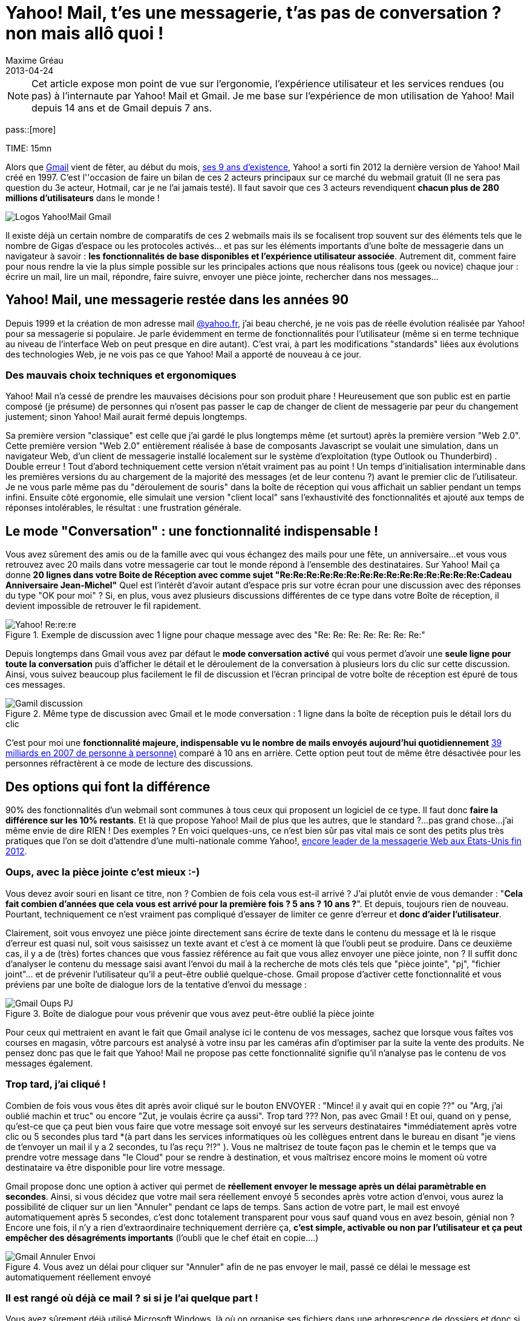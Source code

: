 = Yahoo! Mail, t'es une messagerie, t'as pas de conversation ? non mais allô quoi !
Maxime Gréau
2013-04-24
:awestruct-layout: post
:awestruct-tags: [yahoomail, gmail]
:link-gmail: http://www.google.com/mail/help/intl/fr/about.html
:link-gmailblog: http://gmailblog.blogspot.fr/
:link-ymailblog: http://ycorpblog.com/tag/yahoo-mail/
:link-mmayer: http://fr.wikipedia.org/wiki/Marissa_Mayer
:link-gmail9ans: http://gmailblog.blogspot.fr/2013/04/gmail-9-years-and-counting.html
:link-ymail: http://en.wikipedia.org/wiki/Yahoo!_Mail
:link-ymaildropbox: http://yodel.yahoo.com/blogs/product-news/yahoo-mail-dropbox-team-attachments-easier-13210.html
:link-gmaildrive: http://gmailblog.blogspot.fr/2012/11/gmail-and-drive-new-way-to-send-files.html
:link-newymail: http://yodel.yahoo.com/blogs/product-news/introducing-yahoo-mail-12773.html
:link-ymail1usa: http://news.cnet.com/8301-1023_3-57543177-93/gmail-edges-hotmail-as-worlds-top-e-mail-service/
:link-mail: http://www.arobase.org/culture/chiffres-email.htm
:link-gmaillabel: http://gmailblog.blogspot.fr/2011/05/3-labs-graduations-1-retirement.html?q=label

NOTE: Cet article expose mon point de vue sur l'ergonomie, l'expérience utilisateur et les services rendues (ou pas) à l'internaute par Yahoo! Mail et Gmail. Je me base sur l'expérience de mon utilisation de Yahoo! Mail depuis 14 ans et de Gmail depuis 7 ans.

pass::[more]

TIME: 15mn

Alors que {link-gmail}[Gmail] vient de fêter, au début du mois, {link-gmail9ans}[ses 9 ans d'existence], Yahoo! a sorti fin 2012 la dernière version de Yahoo! Mail créé en 1997. C'est l''occasion de faire un bilan de ces 2 acteurs principaux sur ce marché du webmail gratuit (Il ne sera pas question du 3e acteur, Hotmail, car je ne l'ai jamais testé). Il faut savoir que ces 3 acteurs revendiquent *chacun plus de 280 millions d'utilisateurs* dans le monde !

image::posts/Gmail_yahoo_logo.png[Logos Yahoo!Mail Gmail]

Il existe déjà un certain nombre de comparatifs de ces 2 webmails mais ils se focalisent trop souvent sur des éléments tels que le nombre de Gigas d'espace ou les protocoles activés... et pas sur les éléments importants d'une boîte de messagerie dans un navigateur à savoir : *les fonctionnalités de base disponibles et l'expérience utilisateur associée*. 
Autrement dit, comment faire pour nous rendre la vie la plus simple possible sur les principales actions que nous réalisons tous (geek ou novice) chaque jour : écrire un mail, lire un mail, répondre, faire suivre, envoyer une pièce jointe, rechercher dans nos messages...

== Yahoo! Mail, une messagerie restée dans les années 90

Depuis 1999 et la création de mon adresse mail http://yahoo.fr/[@yahoo.fr], j'ai beau cherché, je ne vois pas de réelle évolution réalisée par Yahoo! pour sa messagerie si populaire. Je parle évidemment en terme de fonctionnalités pour l'utilisateur (même si en terme technique au niveau de l'interface Web on peut presque en dire autant). C'est vrai, à part les modifications "standards" liées aux évolutions des technologies Web, je ne vois pas ce que Yahoo! Mail a apporté de nouveau à ce jour.

=== Des mauvais choix techniques et ergonomiques

Yahoo! Mail n'a cessé de prendre les mauvaises décisions pour son produit phare ! Heureusement que son public est en partie composé (je présume) de personnes qui n'osent pas passer le cap de changer de client de messagerie par peur du changement justement; sinon Yahoo! Mail aurait fermé depuis longtemps.

Sa première version "classique" est celle que j'ai gardé le plus longtemps même (et surtout) après la première version "Web 2.0".  Cette première version "Web 2.0" entièrement réalisée à base de composants Javascript se voulait une simulation, dans un navigateur Web, d'un client de messagerie installé localement sur le système d'exploitation (type Outlook ou Thunderbird) . Double erreur ! Tout d'abord techniquement cette version n'était vraiment pas au point ! Un temps d'initialisation interminable dans les premières versions du au chargement de la majorité des messages (et de leur contenu ?) avant le premier clic de l'utilisateur.  Je ne vous parle même pas du "déroulement de souris" dans la boîte de réception qui vous affichait un sablier pendant un temps infini. Ensuite côté ergonomie, elle simulait une version "client local" sans l’exhaustivité des fonctionnalités et ajouté aux temps de réponses intolérables, le résultat : une frustration générale.

== Le mode "Conversation" : une fonctionnalité indispensable !

Vous avez sûrement des amis ou de la famille avec qui vous échangez des mails pour une fête, un anniversaire...et vous vous retrouvez avec 20 mails dans votre messagerie car tout le monde répond à l'ensemble des destinataires. Sur Yahoo! Mail ça donne *20 lignes dans votre Boite de Réception avec comme sujet "Re:Re:Re:Re:Re:Re:Re:Re:Re:Re:Re:Re:Re:Re:Re:Cadeau Anniversaire Jean-Michel"*
Quel est l'intérêt d'avoir autant d'espace pris sur votre écran pour une discussion avec des réponses du type "OK pour moi" ? Si, en plus, vous avez plusieurs discussions différentes de ce type dans votre Boîte de réception, il devient impossible de retrouver le fil rapidement.

[[yahoo-rere]]
.Exemple de discussion avec 1 ligne pour chaque message avec des "Re: Re: Re: Re: Re: Re: Re:"
image::posts/yahoo_rerere.png[Yahoo! Re:re:re]

Depuis longtemps dans Gmail  vous avez par défaut le *mode conversation activé* qui vous permet d'avoir une *seule ligne pour toute la conversation* puis d'afficher le détail et le déroulement de la conversation à plusieurs lors du clic sur cette discussion. Ainsi, vous suivez beaucoup plus facilement le fil de discussion et l'écran principal de votre boîte de réception est épuré de tous ces messages.

[[gmail_discussion]]
.Même type de discussion avec Gmail et le mode conversation : 1 ligne dans la boîte de réception puis le détail lors du clic
image::posts/gmail_discussion.png[Gamil discussion]

C'est pour moi une *fonctionnalité majeure, indispensable vu le nombre de mails envoyés aujourd'hui quotidiennement* http://www.arobase.org/culture/chiffres-email.htm[39 milliards en 2007 de personne à personne)] comparé à 10 ans en arrière. Cette option peut tout de même être désactivée pour les personnes réfractèrent à ce mode de lecture des discussions.

== Des options qui font la différence

90% des fonctionnalités d'un webmail sont communes à tous ceux qui proposent un logiciel de ce type. Il faut donc *faire la différence sur les 10% restants*. Et là que propose Yahoo! Mail de plus que les autres, que le standard ?...pas grand chose...j'ai même envie de dire RIEN ! Des exemples ? En voici quelques-uns,  ce n'est bien sûr pas vital mais ce sont des petits plus très pratiques que l'on se doit d'attendre d'une multi-nationale comme Yahoo!, http://news.cnet.com/8301-1023_3-57543177-93/gmail-edges-hotmail-as-worlds-top-e-mail-service/[encore leader de la messagerie Web aux Etats-Unis fin 2012].

=== Oups, avec la pièce jointe c'est mieux :-)

Vous devez avoir souri en lisant ce titre, non ? Combien de fois cela vous est-il arrivé ? J'ai plutôt envie de vous demander : "*Cela fait combien d'années que cela vous est arrivé pour la première fois ? 5 ans ? 10 ans ?*". Et depuis, toujours rien de nouveau. Pourtant, techniquement ce n'est vraiment pas compliqué d'essayer de limiter ce genre d'erreur et *donc d'aider l'utilisateur*.

Clairement, soit vous envoyez une pièce jointe directement sans écrire de texte dans le contenu du message et là le risque d'erreur est quasi nul, soit vous saisissez un texte avant et c'est à ce moment là que l'oubli peut se produire.
Dans ce deuxième cas, il y a de (très) fortes chances que vous fassiez référence au fait que vous allez envoyer une pièce jointe, non ? Il suffit donc d'analyser le contenu du message saisi avant l'envoi du mail à la recherche de mots clés tels que "pièce jointe", "pj", "fichier joint"... et de prévenir l'utilisateur qu'il a peut-être oublié quelque-chose.
Gmail propose d'activer cette fonctionnalité et vous préviens par une boîte de dialogue lors de la tentative d'envoi du message :

[[gmail_oups_pj]]
.Boîte de dialogue pour vous prévenir que vous avez peut-être oublié la pièce jointe
image::posts/gmail_oups_pj.png[Gmail Oups PJ]

Pour ceux qui mettraient en avant le fait que Gmail analyse ici le contenu de vos messages, sachez que lorsque vous faîtes vos courses en magasin, vôtre parcours est analysé à votre insu par les caméras afin d'optimiser par la suite la vente des produits. Ne pensez donc pas que le fait que Yahoo! Mail ne propose pas cette fonctionnalité signifie qu'il n'analyse pas le contenu de vos messages également.

=== Trop tard, j'ai cliqué !

Combien de fois vous vous êtes dit après avoir cliqué sur le bouton ENVOYER : "Mince! il y avait qui en copie ??" ou "Arg, j'ai oublié machin et truc" ou encore "Zut, je voulais écrire ça aussi". Trop tard ??? Non, pas avec Gmail ! 
Et oui, quand on y pense, qu'est-ce que ça peut bien vous faire que votre message soit envoyé sur les serveurs destinataires *immédiatement après votre clic ou 5 secondes plus tard *(à part dans les services informatiques où les collègues entrent dans le bureau en disant "je viens de t'envoyer un mail il y a 2 secondes, tu l'as reçu ?!?" ). Vous ne maîtrisez de toute façon pas le chemin et le temps que va prendre votre message dans "le Cloud" pour se rendre à destination, et vous maîtrisez encore moins le moment où votre destinataire va être disponible pour lire votre message.

Gmail propose donc une option à activer qui permet de *réellement envoyer le message après un délai paramètrable en secondes*. Ainsi, si vous décidez que votre mail sera réellement envoyé 5 secondes après votre action d'envoi, vous aurez la possibilité de cliquer sur un lien "Annuler" pendant ce laps de temps. Sans action de votre part, le mail est envoyé automatiquement après 5 secondes, c'est donc totalement transparent pour vous sauf quand vous en avez besoin, génial non ? Encore une fois, il n'y a rien d'extraordinaire techniquement derrière ça, *c'est simple, activable ou non par l'utilisateur et ça peut empêcher des désagréments importants* (l'oubli que le chef était en copie....)

[[gmail_annuler_envoi]]
.Vous avez un délai pour cliquer sur "Annuler" afin de ne pas envoyer le mail, passé ce délai le message est automatiquement réellement envoyé
image::posts/gmail_annuler_envoi.png[Gmail Annuler Envoi]

=== Il est rangé où déjà ce mail ? si si je l'ai quelque part !

Vous avez sûrement déjà utilisé Microsoft Windows, là où on organise ses fichiers dans une arborescence de dossiers et donc si un document répond à plusieurs thèmes, il faut choisir un des dossiers ou dupliquer le document en question ou encore créer un raccourci. Et bien Yahoo! Mail fonctionne comme ça encore aujourd'hui (sans l'option raccourci) !! On déplace donc un mail dans un dossier, du coup il n'est plus dans la boîte de réception. La boîte de réception est donc un dossier comme les autres et *un message ne peut apparaître que dans un seul dossier.*

Avec Gmail  tout est géré avec la *notion de "libellé" et non pas de dossier*. Ainsi chaque message est associé à un ou plusieurs libellés, il est donc possible de d'associer le message a des libellés tout en le gardant dans la boîte de réception (qui est un libellé particulier) ou de l'archiver (autre libellé) pour ne pas qu'il perturbe la boîte de réception. Les libellés peuvent être imbriqués et ils sont personnalisables graphiquement (couleur, police) pour mieux repérer rapidement les messages associés à ces libellés. On peut ensuite réaliser des recherches uniquement sur certains libellés. Bref, on peut faire au minimum la même chose qu'avec les dossier Yahoo! Mail mais surtout on dispose de 10 fois plus de possibilités pour organiser nos messages et donc les retrouver facilement.

[[gmail_nested-labels]]
.Gestion des labels Gmail
image::posts/nested-labels.png[Gmail Labels]

=== Tout message est d'abord un brouillon !

Avec Gmail, lorsque vous commencez à écrire un mail, c'est-à-dire que vous avez débuté votre saisie de texte, automatiquement (sans action de votre part) votre message est un brouillon enregistré qui disparaîtra dès l'envoi du mail ou qui vous fera une sauvegarde si votre PC s'éteint ou votre navigateur plante violemment (si si ça arrive souvent dans ces moments là). Sur Yahoo! Mail, il faut faire la première démarche de dire "Oui je veux l'enregistrer comme brouillon" pour qu'ensuite il se comporte comme Gmail ou attendre 5 minutes pour qu'il le fasse automatiquement.

Il faut s'interroger, combien de fois vous vous dîtes : "Tiens je vais écrire un brouillon", Non la majorité du temps, vous écrivez un message qui, s'il n'est pas envoyé dans la foulée pour des raisons X ou Y, doit être enregistré sans une action de votre part, c'est implicite. C'est comme si vous commenciez un message sur un bout de papier pour votre femme, que vous entendez votre enfant pleurer dehors car il est tombé de la balançoire, vous revenez 20 minutes plus tard pour finir votre message...et là plus rien !! Parce qu'avant de partir en courant, vous n'avez pas dit "Attends, enregistre mon travail avant que je revienne".

=== Mais encore

Ce sont *quelques exemples parmi tant d'autres* : Gmail propose aussi une sécurité renforcée avec la validation en 2 étapes lors de la connexion à votre compte (un code temporaire, reçu par sms, est demandé après le mot de passe) ou encore la proposition automatique de destinataires souvent utilisés lors de l’écriture d'un mail à destination de plus de 2 personnes... Google met donc à disposition de l'utilisateur une liste très intéressante de fonctionnalités qu'il est toujours possible de désactiver si elles ne nous satisfont pas.

== Du renouveau avec la nouvelle CEO Marissa Mayer ?...venue de Google :)

Il y a longtemps que je souhaite écrire cet article et, depuis, une http://yodel.yahoo.com/blogs/product-news/introducing-yahoo-mail-12773.html[nouvelle version de Yahoo! Mail est sortie fin 2012]. Cette annonce correspond à la première version depuis l'arrivée à la tête de Yahoo! d'une ex-employée de Google, http://fr.wikipedia.org/wiki/Marissa_Mayer[Marissa Mayer]. Dans cette nouvelle version, on perçoit immédiatement une volonté d'aller dans le sens du renouveau : *simplifier et épurer l'interface pour la rendre plus intuitive et optimiser la rapidité de fonctionnement*. Après quelques jours d'utilisation (pour cet article justement), je peux confirmer que c'est la meilleure version de Yahoo! Mail que j'ai utilisé depuis... Yahoo! Mail classique.

Mais, on peut aussi noter, à juste titre, que dans cette annonce *il n'y a aucune nouvelle fonctionnalité d'annoncée !* Peut-être pour la prochaine version ? Il faudra tout d'abord rattraper le retard sur les fonctionnalités majeures indispensables en 2013. Cela a commencé avec http://yodel.yahoo.com/blogs/product-news/yahoo-mail-dropbox-team-attachments-easier-13210.html[l'association récente de Yahoo! Mail avec Dropbox] là où http://gmailblog.blogspot.fr/2012/11/gmail-and-drive-new-way-to-send-files.html[Gmail propose l'utilisation de Google Drive depuis fin 2012] pour la gestion des pièces jointes volumineuses.

== Merci Gmail. Une révolution en 2013 pour Yahoo! Mail ?

J'ai (volontairement) été un peu dur avec Yahoo! Mail dans cet article mais cela vient de ma frustration de voir comment cette messagerie utilisée par autant de personnes (280 millions fin 2012) et gérée par une société aussi importante que Yahoo! peut avoir si peu évoluée au fil des années. Cette impression qu'aucun bon choix n'ait été fait après la version "classique". Je suis peut-être aussi influencé par mon métier qui fait que je me soucie de choses auxquelles la majorité des utilisateurs ne prêtent guère attention. Les éventuels commentaires qui suivront ce post m'éclairciront sûrement sur ces points. Seulement quand je voie les efforts réalisés par Google avec Gmail pour inventer de nouvelles fonctionnalités, je me dis que nous les utilisateurs pourrions avoir encore davantage de possibilités si la concurrence était plus accrue.

J'ai l'impression que la stratégie de Marissa Mayer va dans ce sens : améliorer l'expérience utilisateur des internautes qui utilisent massivement ce service.

Vous l'avez certainement compris, *après avoir commencé avec Yahoo! Mail, je suis devenu pro-Gmail* depuis quelques années maintenant mais je ne désespère pas de voir Yahoo! Mail s'améliorer. D'ailleurs, je leur propose un exemple d'ajout de fonctionnalité dans la version gratuite de leur webmail : l'accusé de lecture.

L'accusé de réception c'est bien, mais il est demandé lors du clic sur le sujet d'un message donc il permet de confirmer à l'expéditeur que le message est bien arrivé à destination (en gros de valider le fonctionnement des serveurs de messagerie !) mais le plus intéressant pour un utilisateur est d'être averti que le destinataire a bien pris connaissance du contenu du message envoyé; donc il est plus judicieux de proposer une action du style "Confirmer la lecture ?" à l'utilisateur lorsqu'il a potentiellement lu le message en entier (en bas de l’écran) ou lorsqu'il quitte le message (retour à la boite de réception...).

Au passage donc, *Merci aux équipes de Google* pour leur travail assez exceptionnel tout de même, et allez *Yahoo! Mail, faites nous quelque chose de nouveau* !! Ajoutez une fonctionnalité qui n'existe pas encore chez vos concurrents. Il est évident qu'il reste encore plein de choses à proposer aux internautes pour les aider dans l'utilisation quotidienne de leurs mails, des petites choses souvent simples mais efficaces.


Liens référencés dans cette article :

* Gmail Blog officiel : {link-gmail}
* Yahoo! Mail Blog officiel : 
* Marissa Mayer :
* Gmail, 9 ans : 
* Yahoo! Mail : 
* Yahoo! Mail et Dropbox : 
* Gmail et Google Drive : 
* Le nouveau Yahoo! Mail : 
* Yahoo! Mail n°1 aux USA : 
* Email en chiffres : 
* Les labels Gmail :

